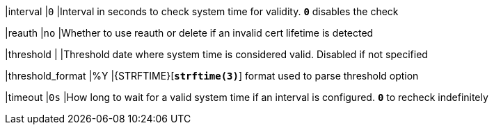 |interval  |`0`
|Interval in seconds to check system time for validity. `*0*` disables the check

|reauth    |`no`
|Whether to use reauth or delete if an invalid cert lifetime is detected

|threshold |
|Threshold date where system time is considered valid. Disabled if not specified

|threshold_format |%Y
|{STRFTIME}[`*strftime(3)*`] format used to parse threshold option

|timeout  |`0s`
|How long to wait for a valid system time if an interval is configured.
 `*0*` to recheck indefinitely
